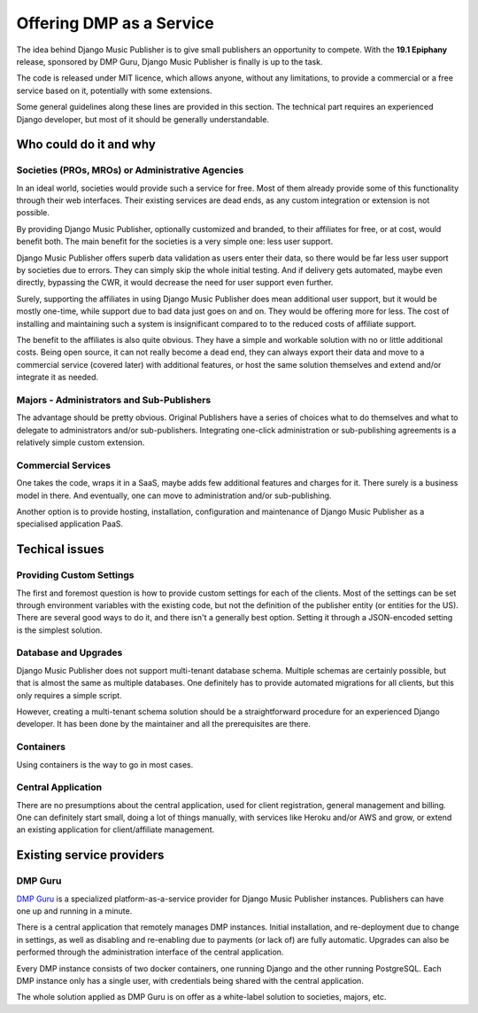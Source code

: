 Offering DMP as a Service
#########################

The idea behind Django Music Publisher is to give small publishers an opportunity to compete. With the **19.1 Epiphany** release, sponsored by DMP Guru, Django Music Publisher is finally is up to the task. 

The code is released under MIT licence, which allows anyone, without any limitations, to provide a commercial or a free service based on it, potentially with some extensions. 

Some general guidelines along these lines are provided in this section. The technical part requires an experienced Django developer, but most of it should be generally understandable.

Who could do it and why
-----------------------

Societies (PROs, MROs) or Administrative Agencies
==================================================

In an ideal world, societies would provide such a service for free. Most of them already provide some of this functionality through their web interfaces. Their existing services are dead ends, as any custom integration or extension is not possible.

By providing Django Music Publisher, optionally customized and branded, to their affiliates for free, or at cost, would benefit both. The main benefit for the societies is a very simple one: less user support. 

Django Music Publisher offers superb data validation as users enter their data, so there would be far less user support by societies due to errors. They can simply skip the whole initial testing. And if delivery gets automated, maybe even directly, bypassing the CWR, it would decrease the need for user support even further.

Surely, supporting the affiliates in using Django Music Publisher does mean additional user support, but it would be mostly one-time, while support due to bad data just goes on and on. They would be offering more for less. The cost of installing and maintaining such a system is insignificant compared to to the reduced costs of affiliate support.

The benefit to the affiliates is also quite obvious. They have a simple and workable solution with no or little additional costs. Being open source, it can not really become a dead end, they can always export their data and move to a commercial service (covered later) with additional features, or host the same solution themselves and extend and/or integrate it as needed.


Majors - Administrators and Sub-Publishers
==========================================

The advantage should be pretty obvious. Original Publishers have a series of choices what to do themselves and what to delegate to administrators and/or sub-publishers. Integrating one-click administration or sub-publishing agreements is a relatively simple custom extension.

Commercial Services
===================

One takes the code, wraps it in a SaaS, maybe adds few additional features and charges for it. There surely is a business model in there. And eventually, one can move to administration and/or sub-publishing.

Another option is to provide hosting, installation, configuration and maintenance of Django Music Publisher as a specialised application PaaS.

Techical issues
---------------

Providing Custom Settings
=========================

The first and foremost question is how to provide custom settings for each of the clients. Most of the settings can be set through environment variables with the existing code, but not the definition of the publisher entity (or entities for the US). There are several good ways to do it, and there isn't a generally best option. Setting it through a JSON-encoded setting is the simplest solution.

Database and Upgrades
=====================

Django Music Publisher does not support multi-tenant database schema. Multiple schemas are certainly possible, but that is almost the same as multiple databases. One definitely has to provide automated migrations for all clients, but this only requires a simple script.

However, creating a multi-tenant schema solution should be a straightforward procedure for an experienced Django developer. It has been done by the maintainer and all the prerequisites are there.

Containers
==========

Using containers is the way to go in most cases. 

Central Application
===================

There are no presumptions about the central application, used for client registration, general management and billing. One can definitely start small, doing a lot of things manually, with services like Heroku and/or AWS and grow, or extend an existing application for client/affiliate management.

Existing service providers
--------------------------

DMP Guru
========

`DMP Guru <https://dmp.guru>`_ is a specialized platform-as-a-service provider for Django Music Publisher instances. Publishers can have one up and running in a minute.

There is a central application that remotely manages DMP instances. Initial installation, and re-deployment due to change in settings, as well as disabling and re-enabling due to payments (or lack of) are fully automatic. Upgrades can also be performed through the administration interface of the central application.

Every DMP instance consists of two docker containers, one running Django and the other running PostgreSQL. Each DMP instance only has a single user, with credentials being shared with the central application.

The whole solution applied as DMP Guru is on offer as a white-label solution to societies, majors, etc.

